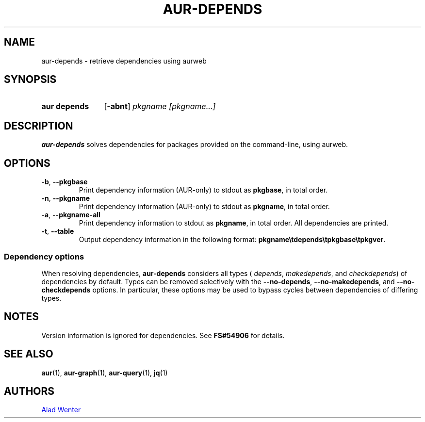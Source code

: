 .TH AUR-DEPENDS 1 2019-01-15 AURUTILS
.SH NAME
aur\-depends \- retrieve dependencies using aurweb
.
.SH SYNOPSIS
.SY "aur depends"
.OP \-abnt
.IR "pkgname [pkgname...]"
.YS
.
.SH DESCRIPTION
.B aur\-depends
solves dependencies for packages provided on the command-line,
using aurweb.
.
.SH OPTIONS
.TP
.BR \-b ", " \-\-pkgbase
Print dependency information (AUR-only) to stdout as
.BR pkgbase ,
in total order.
.
.TP
.BR \-n ", " \-\-pkgname
Print dependency information (AUR-only) to stdout as
.BR pkgname ,
in total order.
.
.TP
.BR \-a ", " \-\-pkgname\-all
Print dependency information to stdout as
.BR pkgname ,
in total order. All dependencies are printed.
.
.TP
.BR \-t ", " \-\-table
Output dependency information in the following format:
.BR \%pkgname\etdepends\etpkgbase\etpkgver .
.
.SS Dependency options
When resolving dependencies,
.B aur\-depends
considers all types (
.IR depends ,
.IR makedepends ,
and
.IR checkdepends )
of dependencies by default. Types can be removed selectively with
the
.BR \-\-no\-depends ,
.BR \-\-no\-makedepends ,
and
.B \-\-no\-checkdepends
options. In particular, these options may be used to bypass cycles between dependencies of differing types.
.
.SH NOTES
Version information is ignored for dependencies. See
.B FS#54906
for details.
.
.SH SEE ALSO
.ad l
.nh
.BR aur (1),
.BR aur\-graph (1),
.BR aur\-query (1),
.BR jq (1)
.
.SH AUTHORS
.MT https://github.com/AladW
Alad Wenter
.ME
.
.\" vim: set textwidth=72:
